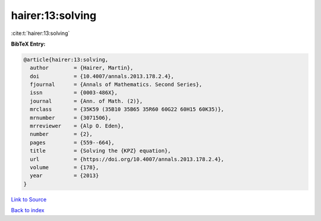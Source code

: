 hairer:13:solving
=================

:cite:t:`hairer:13:solving`

**BibTeX Entry:**

.. code-block:: bibtex

   @article{hairer:13:solving,
     author        = {Hairer, Martin},
     doi           = {10.4007/annals.2013.178.2.4},
     fjournal      = {Annals of Mathematics. Second Series},
     issn          = {0003-486X},
     journal       = {Ann. of Math. (2)},
     mrclass       = {35K59 (35B10 35B65 35R60 60G22 60H15 60K35)},
     mrnumber      = {3071506},
     mrreviewer    = {Alp O. Eden},
     number        = {2},
     pages         = {559--664},
     title         = {Solving the {KPZ} equation},
     url           = {https://doi.org/10.4007/annals.2013.178.2.4},
     volume        = {178},
     year          = {2013}
   }

`Link to Source <https://doi.org/10.4007/annals.2013.178.2.4},>`_


`Back to index <../By-Cite-Keys.html>`_
